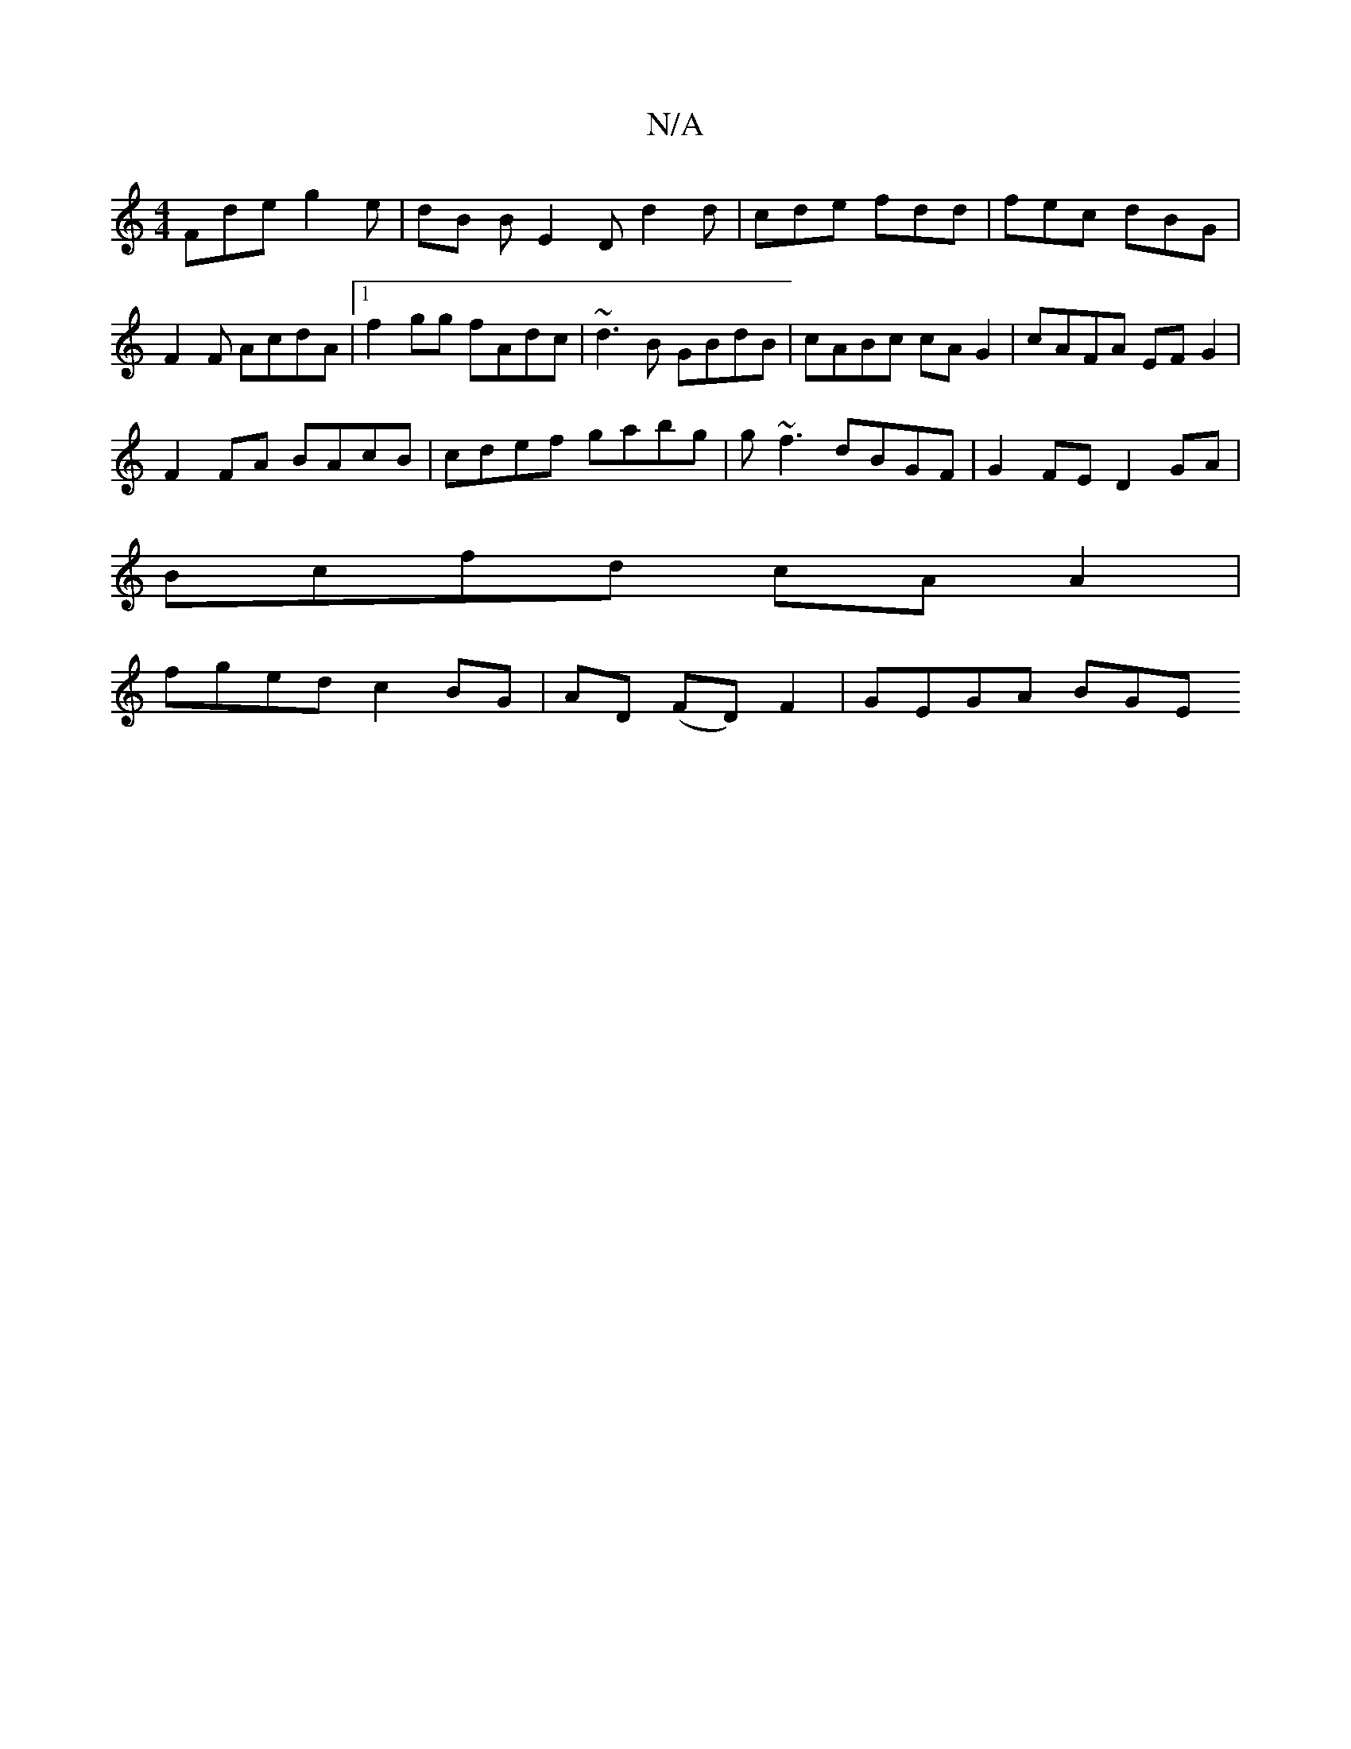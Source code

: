 X:1
T:N/A
M:4/4
R:N/A
K:Cmajor
 Fde g2e | dB B E2 D d2d | cde fdd | fec dBG |
F2 F AcdA |1 f2gg fAdc | ~d3B GBdB | cABc cA G2 | cAFA EF G2 |
F2 FA BAcB | cdef gabg | g~f3 dBGF|G2 FE D2 GA|
Bcfd cAA2|
fged c2 BG|AD (FD) F2-|GEGA BGE